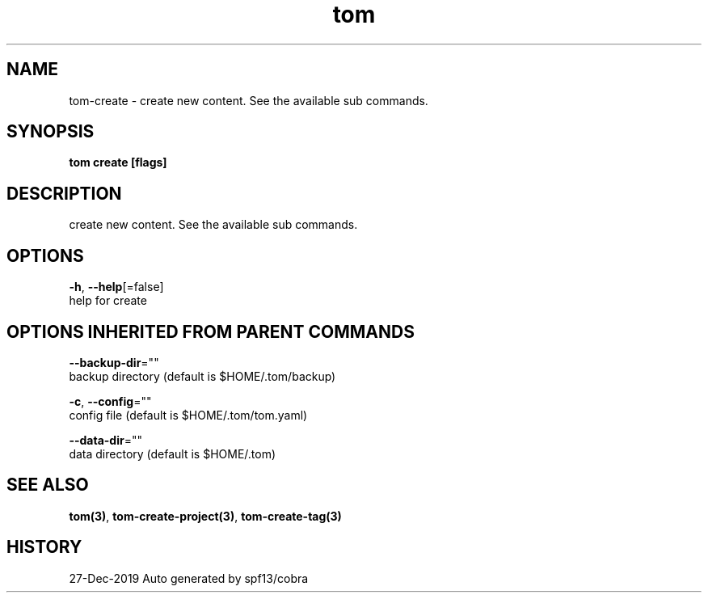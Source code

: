 .TH "tom" "3" "Dec 2019" "Auto generated by spf13/cobra" "" 
.nh
.ad l


.SH NAME
.PP
tom\-create \- create new content. See the available sub commands.


.SH SYNOPSIS
.PP
\fBtom create [flags]\fP


.SH DESCRIPTION
.PP
create new content. See the available sub commands.


.SH OPTIONS
.PP
\fB\-h\fP, \fB\-\-help\fP[=false]
    help for create


.SH OPTIONS INHERITED FROM PARENT COMMANDS
.PP
\fB\-\-backup\-dir\fP=""
    backup directory (default is $HOME/.tom/backup)

.PP
\fB\-c\fP, \fB\-\-config\fP=""
    config file (default is $HOME/.tom/tom.yaml)

.PP
\fB\-\-data\-dir\fP=""
    data directory (default is $HOME/.tom)


.SH SEE ALSO
.PP
\fBtom(3)\fP, \fBtom\-create\-project(3)\fP, \fBtom\-create\-tag(3)\fP


.SH HISTORY
.PP
27\-Dec\-2019 Auto generated by spf13/cobra
